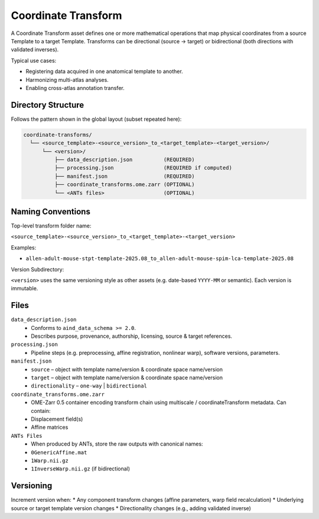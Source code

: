 Coordinate Transform
====================

.. _coordinate-transform:

A Coordinate Transform asset defines one or more mathematical operations that map physical coordinates from a source Template to a target Template. Transforms can be directional (source → target) or bidirectional (both directions with validated inverses).

Typical use cases:

* Registering data acquired in one anatomical template to another.
* Harmonizing multi-atlas analyses.
* Enabling cross-atlas annotation transfer.

Directory Structure
-------------------
Follows the pattern shown in the global layout (subset repeated here):

.. code-block:: text

   coordinate-transforms/
     └── <source_template>-<source_version>_to_<target_template>-<target_version>/
         └── <version>/
             ├── data_description.json          (REQUIRED)
             ├── processing.json                (REQUIRED if computed)
             ├── manifest.json                  (REQUIRED)
             ├── coordinate_transforms.ome.zarr (OPTIONAL)
             └── <ANTs files>                   (OPTIONAL)

Naming Conventions
------------------
Top-level transform folder name:

``<source_template>-<source_version>_to_<target_template>-<target_version>``

Examples:

* ``allen-adult-mouse-stpt-template-2025.08_to_allen-adult-mouse-spim-lca-template-2025.08``

Version Subdirectory:

``<version>`` uses the same versioning style as other assets (e.g. date-based ``YYYY-MM`` or semantic). Each version is immutable.

Files
-----
``data_description.json``
  * Conforms to ``aind_data_schema >= 2.0``. 
  * Describes purpose, provenance, authorship, licensing, source & target references.

``processing.json``
  * Pipeline steps (e.g. preprocessing, affine registration, nonlinear warp), software versions, parameters.

``manifest.json``
  * ``source`` – object with template name/version & coordinate space name/version
  * ``target`` – object with template name/version & coordinate space name/version
  * ``directionality`` – ``one-way`` | ``bidirectional``
  
``coordinate_transforms.ome.zarr``
  * OME-Zarr 0.5 container encoding transform chain using multiscale / coordinateTransform metadata. Can contain:
  * Displacement field(s)
  * Affine matrices

``ANTs Files``
  * When produced by ANTs, store the raw outputs with canonical names:
  * ``0GenericAffine.mat``
  * ``1Warp.nii.gz``
  * ``1InverseWarp.nii.gz`` (if bidirectional)

Versioning
----------
Increment version when:
* Any component transform changes (affine parameters, warp field recalculation)
* Underlying source or target template version changes
* Directionality changes (e.g., adding validated inverse)

